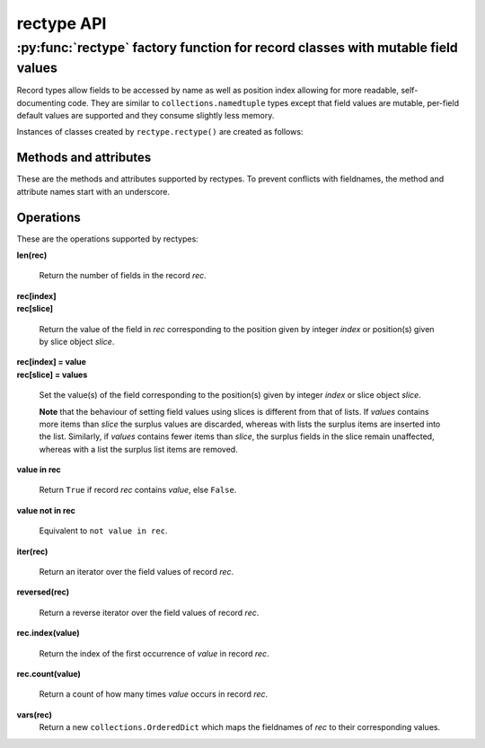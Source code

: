 ===========
rectype API
===========
--------------------------------------------------------------------------------
:py:func:`rectype` factory function for record classes with mutable field values
--------------------------------------------------------------------------------

Record types allow fields to be accessed by name as well as position index
allowing for more readable, self-documenting code. They are similar to
``collections.namedtuple`` types except that field values are mutable,
per-field default values are supported and they consume slightly less memory.

.. py:function:: rectype(typename, fieldnames, rename=False)

    Return a new ``collections.Sequence`` subclass named *typename*.

    The new subclass is used to create ``rectype`` objects that have
    fields accessible by attribute lookup as well as being indexable
    and iterable. Per-field default values can be set. These are assigned
    to fields that are not supplied a value when new instances of the
    subclass are initialised.

    Basic example::

        >>> Point = rectype('Point', 'x y')  # create a new record type
        >>> p = Point(x=1, y=2)              # instantiate with keyword arguments
        >>> p[0]                             # indexable like lists
        1
        >>> p.y                              # fields also accessible by name
        2
        >>> p                                # readable __repr__ with name=value style
        Point(x=1, y=None)
        >>> # Create a new record type with default field values
        >>> Point = rectype('Point', [('x', None), ('y', None)])
        >>> p = Point(x=1)                   # fields with defaults do not need to be specified
        >>> p                                # y has been assigned a default value
        Point(x=1, y=None)

    :param typename: Name of the subclass to create, e.g. ``'MyRecord'``.
    :param fieldnames: Specifies the fieldnames and optional per-field
        default values of the record. It cam be a single string with each
        fieldname separated by whitespace and/or commas such as ``'x, y'``;
        a sequence of strings such as ``['x', 'y']`` and/or 2-tuples of the
        form ``(fieldname, default_value)`` such as ``[('x', None), ('y', None)]
        ``; a mapping of fieldname-default_value pairs such as
        ``collections.OrderedDict([('x', None), ('y', None)])``.

        **Note**, it only makes sense to use an ordered mapping (e.g.
        ``OrderedDict``) since access by index or iteration is affected by the
        order of the fieldnames.

        A fieldname may be any valid Python identifier except for names
        starting with an underscore.
    :param rename: If set to ``True``, invalid fieldnames are automatically
        replaced with positional names. For example,
        ('abc', 'def', 'ghi', 'abc') is converted to
        ('abc', '_1', 'ghi', '_3'), eliminating the keyword 'def' and the
        duplicate fieldname 'abc'.
    :returns: A subclass of ``collections.Sequence`` named *typename*.
    :raises: ValueError if *typename* is invalid or *fieldnames*
        contains an invalid fieldname and rename is ``False``.

Instances of classes created by ``rectype.rectype()`` are created as follows:

.. py:class:: SomeRecType(*args, **kwargs)

    Return a new ``rectype`` object initialised from an optional positional
    argument and optional keyword arguments. It has the following call
    profiles:

        | *class* **SomeRecType**\ (***kwargs*)
        | *class* **SomeRecType**\ (*mapping, **kwargs*)
        | *class* **SomeRecType**\ (*iterable, **kwargs*)

    The following examples all return a rectype equivalent to
    ``Rec(a=1, b=2, c=3)``::

        >>> rec = Rec(dict(a=1, b=2, c=3))   # using a mapping
        >>> rec = Rec([1, 2, 3])             # using a sequence
        >>> rec = Rec(a=1, b=2, c=3)         # using keyword args
        >>> rec = Rec([1, 2], c=3)           # using a sequence and keyword args
        >>> rec
        Rec(a=1, b=2, c=3)

    Since rectype instances are iterable they can be used to initialise
    other instances of the same type::

        >>> rec2 = Rec(rec)
        >>> rec2 == rec
        True

    If a positional argument is given and it is a mapping object, a
    record is created with values assigned to fields identified by
    keys of the mapping. Keys pairs that do not match a fieldname are
    ignored.

    The positional argument can also be an iterable object whose items
    are in the same order as the fieldnames of the record type. If the
    iterable provides too many values for the field the excess values
    are ignored.

    Keyword arguments can also be given to provide field values by
    name. If a keyword argument provides a value for a field that
    has already received a value, the value from the keyword argument
    replaces the value from the positional argument. Keywords that
    do not match a filename are ignored.

    Any fields that do not have values defined by the positional or
    keyword arguments will be assigned a field-specific default value,
    if one has been defined.

    :raises: ``TypeError`` if more than one positional argument is passed
         or if *kwargs* contains a keyword that does not match a fieldname.
         ``ValueError`` if a field has not been defined by the positional
         or keyword arguments and has no default value set.

Methods and attributes
----------------------

These are the methods and attributes supported by rectypes. To prevent
conflicts with fieldnames, the method and attribute names start with an
underscore.

.. py:attribute:: somerecord._fieldnames

    Tuple of strings listing the fieldnames. Useful for introspection and
    creating new record types from existing record types. Should not be
    changed.

    Example usage::

        >>> Point = rectype('Point', 'x y')  # create a new record type
        >>> Point._fieldnames       # view the fieldnames
        ('x', 'y')
        >>> Point3D = rectype('Point3D', Point._fieldnames + ('z',))
        >>> Point3D._fieldnames
        ('x', 'y', 'z')

.. py:classmethod:: _get_defaults()

    Return a dict that maps fieldnames to their corresponding default_value.
    If no default values are set an empty dict is returned.

.. py:classmethod:: somerecord._set_defaults()

    Replace the existing per-field default values with a new set.

    This can be useful if you wish to use the same record class in
    different contexts which require different default values.

    Example::

        >>> Car = rectype('Car', [('make', 'Ford'), 'model', 'body_type')
        >>> Rec._get_defaults()
        {'make': 'Ford'}
        >>> # Create some Ford cars:
        >>> car1 = Car(model='Focus', body_type='coupe')
        >>> car2 = Car(model='Mustang', body_type='saloon')
        >>> # Now create hatchback cars of different makes. To make life
        >>> # easier replace the defaults with something more appropriate:
        >>> Rec._set_defaults(dict(body_type='hatchback'))
        >>> Rec._get_defaults()   # note, 'make' no longer has a default
        {'body_type': 'hatchback'}
        >>> car3 = Car(model='Fiat', model='Panda')
        >>> car4 = Car(model='Volkswagon', model='Golf')

    :param defaults: A mapping of fieldname/default_value pairs which is
        used to replace the existing per-field default values. If a
        field is not present in *defaults* it will not have a default
        value. To remove all defaults set *defaults* to an empty mapping.
    :raises: ``ValueError`` if a key in *defaults* does not match a
        fieldname.

.. py:function:: somerecord._items()

    Return a list of ``(fieldname, value)`` 2-tuples.

.. py:function:: somerecord._update(*args, **kwargs)

    Update the field values of the record with values from an optional
    positional argument and a possibly empty set of keyword arguments.

    This method has the following call profiles:

        | somerec.\ **_update**\ (***kwargs*)
        | somerec.\ **_update**\ (*mapping, **kwargs*)
        | somerec.\ **_update**\ (*iterable, **kwargs*)

    Example::

        >>> Rec = rectype('Rec', 'a b c')
        >>> r = Rec(a=1, b=2, c=3)
        >>> r._update(b=5, c=6)     # using keyword arguments
        >>> r
        Rec(a=1, b=2, c=3)
        >>> r._update([2, 3], c=4)  # using an iterable and keyword arguments
        >>> r
        Rec(a=2, b=3, c=4)

    :param *args: Optional positional argument which can be a mapping of
        fieldname/field_value pairs or an iterable of field values which
        are in the same order as the fieldnames listed in the ``_fieldnames``
        class attribute.
    :param **kwargs: Keyword arguments in which each keyword must match a
        fieldname of the record. Keyword arguments can be supplied on their
        own, or together with the positional argument.
    :raises: ``TypeError`` if more than one positional argument is
        supplied or a keyword argument does not match a fieldname.

Operations
----------

These are the operations supported by rectypes:

**len(rec)**

    Return the number of fields in the record *rec*.

| **rec[index]**
| **rec[slice]**

    Return the value of the field in *rec* corresponding to the position given
    by integer *index* or position(s) given by slice object *slice*.

| **rec[index] = value**
| **rec[slice] = values**

    Set the value(s) of the field corresponding to the position(s) given by
    integer *index* or slice object *slice*.

    **Note** that the behaviour of setting field values using slices
    is different from that of lists. If *values* contains more items than
    *slice* the surplus values are discarded, whereas with lists the
    surplus items are inserted into the list. Similarly, if *values* contains
    fewer items than *slice*, the surplus fields in the slice remain
    unaffected, whereas with a list the surplus list items are removed.

**value in rec**

    Return ``True`` if record *rec* contains *value*, else ``False``.

**value not in rec**

    Equivalent to ``not value in rec``.

**iter(rec)**

    Return an iterator over the field values of record *rec*.

**reversed(rec)**

    Return a reverse iterator over the field values of record *rec*.

**rec.index(value)**

    Return the index of the first occurrence of *value* in record *rec*.

**rec.count(value)**

    Return a count of how many times *value* occurs in record *rec*.

**vars(rec)**
    Return a new ``collections.OrderedDict`` which maps the fieldnames of *rec*
    to their corresponding values.
